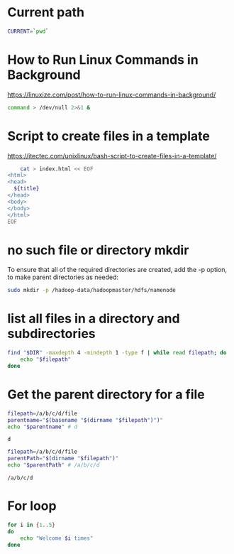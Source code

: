 * Current path
   
  #+BEGIN_SRC bash
    CURRENT=`pwd`
  #+END_SRC

  #+RESULTS:

* How to Run Linux Commands in Background  
   https://linuxize.com/post/how-to-run-linux-commands-in-background/ 
   
  #+BEGIN_SRC bash
    command > /dev/null 2>&1 &  
  #+END_SRC

* Script to create files in a template  
  https://itectec.com/unixlinux/bash-script-to-create-files-in-a-template/
  
  #+BEGIN_SRC bash
        cat > index.html << EOF
    <html>
    <head>
      ${title}
    </head>
    <body>
    </body>
    </html>
    EOF
  #+END_SRC
  

* no such file or directory mkdir 
  To ensure that all of the required directories are created,
  add the -p option, to make parent directories as needed:
  #+BEGIN_SRC bash
    sudo mkdir -p /hadoop-data/hadoopmaster/hdfs/namenode
  #+END_SRC

* list all files in a directory and subdirectories

  #+BEGIN_SRC bash
    find "$DIR" -maxdepth 4 -mindepth 1 -type f | while read filepath; do
        echo "$filepath"
    done
  #+END_SRC
  
  
* Get the parent directory for a file

  #+BEGIN_SRC bash
    filepath=/a/b/c/d/file
    parentname="$(basename "$(dirname "$filepath")")"
    echo "$parentname" # d
  #+END_SRC

  #+RESULTS:
  : d


  #+BEGIN_SRC bash
    filepath=/a/b/c/d/file
    parentPath="$(dirname "$filepath")"
    echo "$parentPath" # /a/b/c/d
  #+END_SRC

  #+RESULTS:
  : /a/b/c/d

* For loop
  #+BEGIN_SRC bash
     for i in {1..5}
     do
         echo "Welcome $i times"
     done
  #+END_SRC



